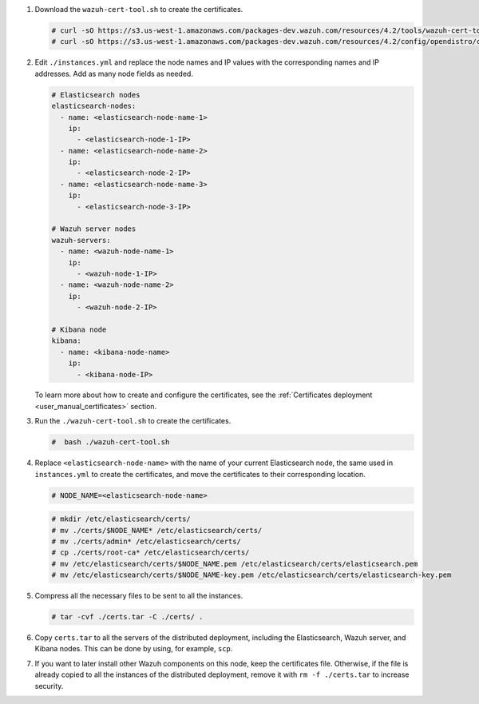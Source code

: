 .. Copyright (C) 2022 Wazuh, Inc.

#. Download the ``wazuh-cert-tool.sh`` to create the certificates.

   .. code-block:: console

     # curl -sO https://s3.us-west-1.amazonaws.com/packages-dev.wazuh.com/resources/4.2/tools/wazuh-cert-tool.sh
     # curl -sO https://s3.us-west-1.amazonaws.com/packages-dev.wazuh.com/resources/4.2/config/opendistro/certificate/instances.yml

#. Edit ``./instances.yml`` and replace the node names and IP values with the corresponding names and IP addresses. Add as many node fields as needed.

   .. code-block:: yaml

     # Elasticsearch nodes
     elasticsearch-nodes:
       - name: <elasticsearch-node-name-1>
         ip:
           - <elasticsearch-node-1-IP>
       - name: <elasticsearch-node-name-2>
         ip:
           - <elasticsearch-node-2-IP>
       - name: <elasticsearch-node-name-3>
         ip:
           - <elasticsearch-node-3-IP>            

     # Wazuh server nodes
     wazuh-servers:
       - name: <wazuh-node-name-1>
         ip:
           - <wazuh-node-1-IP>  
       - name: <wazuh-node-name-2>
         ip:
           - <wazuh-node-2-IP>     
     
     # Kibana node
     kibana:
       - name: <kibana-node-name>
         ip:
           - <kibana-node-IP>      
  
   To learn more about how to create and configure the certificates, see the :ref:`Certificates deployment <user_manual_certificates>` section.

#. Run the ``./wazuh-cert-tool.sh`` to create the certificates.

   .. code-block:: console

     #  bash ./wazuh-cert-tool.sh

#. Replace ``<elasticsearch-node-name>`` with the name of your current Elasticsearch node, the same used in ``instances.yml`` to create the certificates, and move the certificates to their corresponding location.

   .. code-block:: console

     # NODE_NAME=<elasticsearch-node-name>

   .. code-block:: console 
     
     # mkdir /etc/elasticsearch/certs/
     # mv ./certs/$NODE_NAME* /etc/elasticsearch/certs/
     # mv ./certs/admin* /etc/elasticsearch/certs/
     # cp ./certs/root-ca* /etc/elasticsearch/certs/
     # mv /etc/elasticsearch/certs/$NODE_NAME.pem /etc/elasticsearch/certs/elasticsearch.pem
     # mv /etc/elasticsearch/certs/$NODE_NAME-key.pem /etc/elasticsearch/certs/elasticsearch-key.pem     

#. Compress all the necessary files to be sent to all the instances.

   .. code-block:: console

     # tar -cvf ./certs.tar -C ./certs/ .

#. Copy ``certs.tar`` to all the servers of the distributed deployment, including the Elasticsearch, Wazuh server, and Kibana nodes. This can be done by using, for example, ``scp``. 

#. If you want to later install other Wazuh components on this node, keep the certificates file. Otherwise, if the file is already copied to all the instances of the distributed deployment, remove it with ``rm -f ./certs.tar`` to increase security.

.. End of include file
